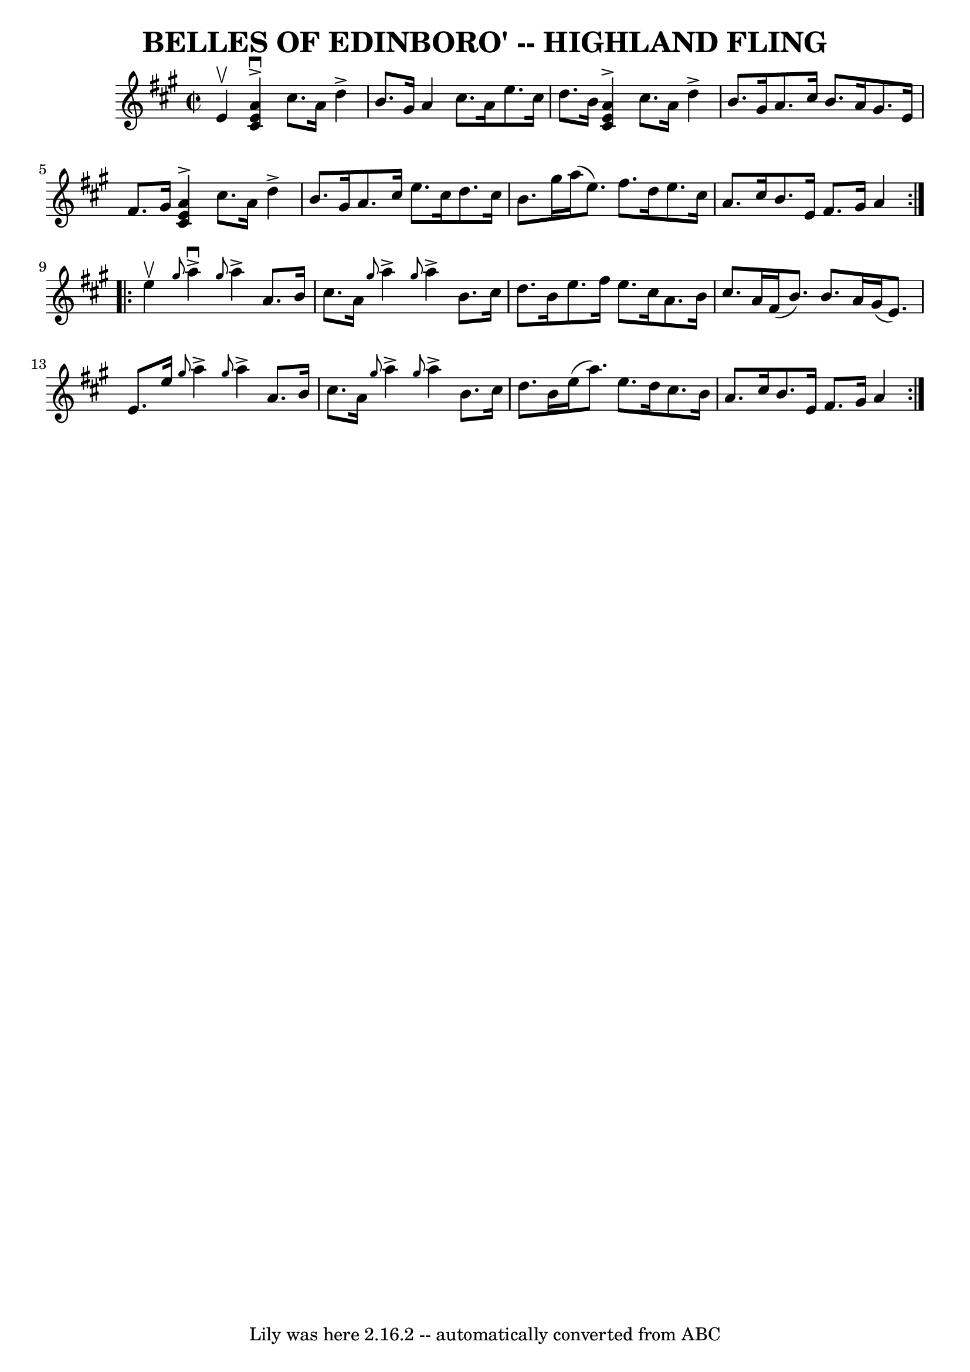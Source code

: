 \version "2.7.40"
\header {
	book = "Ryan's Mammoth Collection of Fiddle Tunes"
	composer = ""
	crossRefNumber = "1"
	footnotes = ""
	tagline = "Lily was here 2.16.2 -- automatically converted from ABC"
	title = "BELLES OF EDINBORO' -- HIGHLAND FLING"
}
voicedefault =  {
\set Score.defaultBarType = "empty"

\repeat volta 2 {
\override Staff.TimeSignature #'style = #'C
 \time 2/2 \key a \major % %slurgraces 1
 e'4^\upbow       |
   << a'4^\downbow^\accent e'4 cis'4   >> 
cis''8. a'16 d''4^\accent b'8. gis'16    |
 a'4 cis''8.  
 a'16 e''8. cis''16 d''8. b'16    |
   << a'4^\accent   
e'4 cis'4   >> cis''8. a'16 d''4^\accent b'8. gis'16    |
 
 a'8. cis''16 b'8. a'16 gis'8. e'16 fis'8. gis'16    
|
     |
   << a'4^\accent e'4 cis'4   >> cis''8. a'16   
 d''4^\accent b'8. gis'16    |
 a'8. cis''16 e''8.    
cis''16 d''8. cis''16 b'8. gis''16    |
 a''16 (e''8.  
-) fis''8. d''16 e''8. cis''16 a'8. cis''16    |
 b'8. 
 e'16 fis'8. gis'16 a'4    }     \repeat volta 2 { e''4^\upbow    
   |
 \grace { gis''8  } a''4^\downbow^\accent \grace { gis''8  
} a''4^\accent a'8. b'16 cis''8. a'16    |
 \grace {    
gis''8  } a''4^\accent \grace { gis''8  } a''4^\accent b'8.    
cis''16 d''8. b'16    |
 e''8. fis''16 e''8. cis''16    
a'8. b'16 cis''8. a'16    |
 fis'16 (b'8.) b'8.    
a'16 gis'16 (e'8.) e'8. e''16    |
     |
 \grace {   
 gis''8  } a''4^\accent \grace { gis''8  } a''4^\accent a'8. b'16 
 cis''8. a'16    |
 \grace { gis''8  } a''4^\accent \grace {   
 gis''8  } a''4^\accent b'8. cis''16 d''8. b'16    |
   
e''16 (a''8.) e''8. d''16 cis''8. b'16 a'8. cis''16    
|
 b'8. e'16 fis'8. gis'16 a'4    }   
}

\score{
    <<

	\context Staff="default"
	{
	    \voicedefault 
	}

    >>
	\layout {
	}
	\midi {}
}
